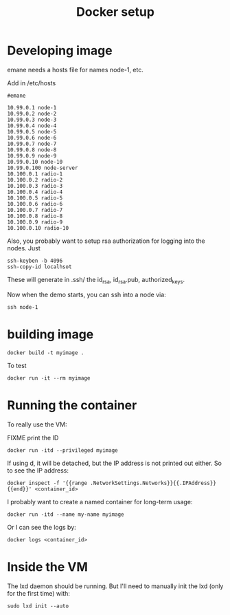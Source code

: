 #+TITLE: Docker setup

* Developing image

emane needs a hosts file for names node-1, etc.

Add in /etc/hosts

#+begin_example
#emane

10.99.0.1 node-1
10.99.0.2 node-2
10.99.0.3 node-3
10.99.0.4 node-4
10.99.0.5 node-5
10.99.0.6 node-6
10.99.0.7 node-7
10.99.0.8 node-8
10.99.0.9 node-9
10.99.0.10 node-10
10.99.0.100 node-server
10.100.0.1 radio-1
10.100.0.2 radio-2
10.100.0.3 radio-3
10.100.0.4 radio-4
10.100.0.5 radio-5
10.100.0.6 radio-6
10.100.0.7 radio-7
10.100.0.8 radio-8
10.100.0.9 radio-9
10.100.0.10 radio-10
#+end_example

Also, you probably want to setup rsa authorization for logging into
the nodes. Just

#+begin_example
ssh-keyben -b 4096
ssh-copy-id localhsot
#+end_example

These will generate in .ssh/ the id_rsa, id_rsa.pub, authorized_keys.

Now when the demo starts, you can ssh into a node via:

#+begin_example
ssh node-1
#+end_example

* building image

#+begin_example
docker build -t myimage .
#+end_example

To test

#+begin_example
docker run -it --rm myimage
#+end_example

* Running the container
To really use the VM:

FIXME print the ID

#+begin_example
docker run -itd --privileged myimage
#+end_example

If using d, it will be detached, but the IP address is not printed out
either. So to see the IP address:

#+begin_example
docker inspect -f '{{range .NetworkSettings.Networks}}{{.IPAddress}}{{end}}' <container_id>
#+end_example

I probably want to create a named container for long-term usage:

#+begin_example
docker run -itd --name my-name myimage
#+end_example

Or I can see the logs by:

#+begin_example
docker logs <container_id>
#+end_example

* Inside the VM

The lxd daemon should be running. But I'll need to manually init the
lxd (only for the first time) with:

#+begin_example
sudo lxd init --auto
#+end_example
